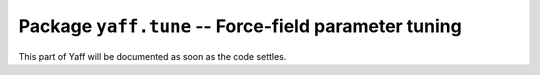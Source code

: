 Package ``yaff.tune`` -- Force-field parameter tuning
#####################################################

This part of Yaff will be documented as soon as the code settles.
